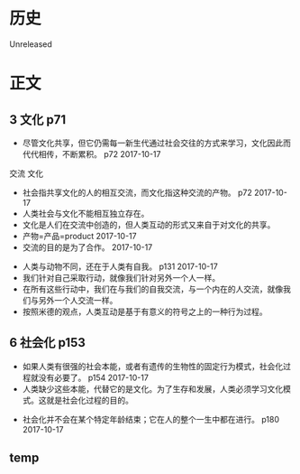 * 历史
  Unreleased
* 正文
** 3 文化 p71
- 尽管文化共享，但它仍需每一新生代通过社会交往的方式来学习，文化因此而代代相传，不断累积。 p72 2017-10-17


交流 文化
- 社会指共享文化的人的相互交流，而文化指这种交流的产物。 p72 2017-10-17
- 人类社会与文化不能相互独立存在。
- 文化是人们在交流中创造的，但人类互动的形式又来自于对文化的共享。
- 产物=产品=product 2017-10-17
- 交流的目的是为了合作。 2017-10-17


- 人类与动物不同，还在于人类有自我。 p131 2017-10-17
- 我们针对自己采取行动，就像我们针对另外一个人一样。
- 在所有这些行动中，我们在与我们的自我交流，与一个内在的人交流，就像我们与另外一个人交流一样。
- 按照米德的观点，人类互动是基于有意义的符号之上的一种行为过程。
** 6 社会化 p153
- 如果人类有很强的社会本能，或者有遗传的生物性的固定行为模式，社会化过程就没有必要了。 p154 2017-10-17
- 人类缺少这些本能，代替它的是文化。为了生存和发展，人类必须学习文化模式。这就是社会化过程的目的。


- 社会化并不会在某个特定年龄结束；它在人的整个一生中都在进行。 p180 2017-10-17
** temp

